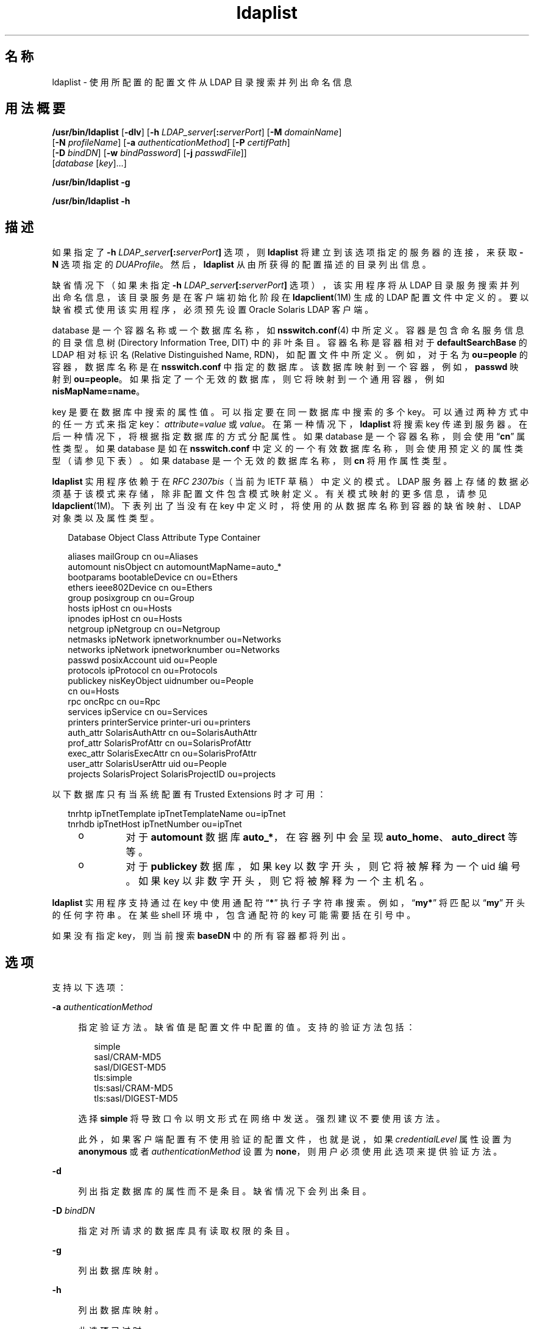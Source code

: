 '\" te
.\" Copyright (c) 2008, 2013, Oracle and/or its affiliates.All rights reserved.
.TH ldaplist 1 "2013 年 11 月 19 日" "SunOS 5.11" "用户命令"
.SH 名称
ldaplist \- 使用所配置的配置文件从 LDAP 目录搜索并列出命名信息
.SH 用法概要
.LP
.nf
\fB/usr/bin/ldaplist\fR [\fB-dlv\fR] [\fB-h\fR \fILDAP_server\fR[\fB:\fR\fIserverPort\fR] [\fB-M\fR \fIdomainName\fR] 
   [\fB-N\fR \fIprofileName\fR] [\fB-a\fR \fIauthenticationMethod\fR] [\fB-P\fR \fIcertifPath\fR] 
   [\fB-D\fR \fIbindDN\fR] [\fB-w\fR \fIbindPassword\fR] [\fB-j\fR \fIpasswdFile\fR]]
   [\fIdatabase\fR [\fIkey\fR]...]
.fi

.LP
.nf
\fB/usr/bin/ldaplist\fR \fB-g\fR
.fi

.LP
.nf
\fB/usr/bin/ldaplist\fR \fB-h\fR
.fi

.SH 描述
.sp
.LP
如果指定了 \fB-h\fR \fILDAP_server\fR\fB[:\fR\fIserverPort\fR\fB]\fR 选项，则 \fBldaplist\fR 将建立到该选项指定的服务器的连接，来获取 \fB-N\fR 选项指定的 \fIDUAProfile\fR。然后，\fBldaplist\fR 从由所获得的配置描述的目录列出信息。
.sp
.LP
缺省情况下（如果未指定 \fB-h\fR \fILDAP_server\fR\fB[:\fR\fIserverPort\fR\fB]\fR 选项），该实用程序将从 LDAP 目录服务搜索并列出命名信息，该目录服务是在客户端初始化阶段在 \fBldapclient\fR(1M) 生成的 LDAP 配置文件中定义的。要以缺省模式使用该实用程序，必须预先设置 Oracle Solaris LDAP 客户端。 
.sp
.LP
database 是一个容器名称或一个数据库名称，如 \fBnsswitch.conf\fR(4) 中所定义。容器是包含命名服务信息的目录信息树 (Directory Information Tree, DIT) 中的非叶条目。容器名称是容器相对于 \fBdefaultSearchBase\fR 的 LDAP 相对标识名 (Relative Distinguished Name, RDN)，如配置文件中所定义。例如，对于名为 \fBou=people\fR 的容器，数据库名称是在 \fBnsswitch.conf\fR 中指定的数据库。该数据库映射到一个容器，例如，\fBpasswd\fR 映射到 \fBou=people\fR。如果指定了一个无效的数据库，则它将映射到一个通用容器，例如 \fBnisMapName=name\fR。
.sp
.LP
key 是要在数据库中搜索的属性值。可以指定要在同一数据库中搜索的多个 key。可以通过两种方式中的任一方式来指定 key：\fIattribute\fR=\fIvalue\fR 或 \fIvalue\fR。在第一种情况下，\fBldaplist\fR 将搜索 key 传递到服务器。在后一种情况下，将根据指定数据库的方式分配属性。如果 database 是一个容器名称，则会使用 “\fBcn\fR” 属性类型。如果 database 是如在 \fBnsswitch.conf\fR 中定义的一个有效数据库名称，则会使用预定义的属性类型（请参见下表）。如果 database 是一个无效的数据库名称，则 \fBcn\fR 将用作属性类型。
.sp
.LP
\fBldaplist\fR 实用程序依赖于在 \fIRFC 2307bis\fR（当前为 IETF 草稿）中定义的模式。LDAP 服务器上存储的数据必须基于该模式来存储，除非配置文件包含模式映射定义。有关模式映射的更多信息，请参见 \fBldapclient\fR(1M)。下表列出了当没有在 key 中定义时，将使用的从数据库名称到容器的缺省映射、LDAP 对象类以及属性类型。
.sp
.in +2
.nf
Database     Object Class     Attribute Type    Container

aliases      mailGroup        cn                ou=Aliases
automount    nisObject        cn                automountMapName=auto_*
bootparams   bootableDevice   cn                ou=Ethers
ethers       ieee802Device    cn                ou=Ethers
group        posixgroup       cn                ou=Group
hosts        ipHost           cn                ou=Hosts
ipnodes      ipHost           cn                ou=Hosts
netgroup     ipNetgroup       cn                ou=Netgroup
netmasks     ipNetwork        ipnetworknumber   ou=Networks
networks     ipNetwork        ipnetworknumber   ou=Networks
passwd       posixAccount     uid               ou=People
protocols    ipProtocol       cn                ou=Protocols
publickey    nisKeyObject     uidnumber         ou=People
                              cn                ou=Hosts
rpc          oncRpc           cn                ou=Rpc
services     ipService        cn                ou=Services
printers     printerService   printer-uri       ou=printers
auth_attr    SolarisAuthAttr  cn                ou=SolarisAuthAttr
prof_attr    SolarisProfAttr  cn                ou=SolarisProfAttr
exec_attr    SolarisExecAttr  cn                ou=SolarisProfAttr
user_attr    SolarisUserAttr  uid               ou=People
projects     SolarisProject   SolarisProjectID  ou=projects
.fi
.in -2
.sp

.sp
.LP
以下数据库只有当系统配置有 Trusted Extensions 时才可用：
.sp
.in +2
.nf
tnrhtp      ipTnetTemplate   ipTnetTemplateName ou=ipTnet
tnrhdb      ipTnetHost       ipTnetNumber       ou=ipTnet
.fi
.in -2
.sp

.RS +4
.TP
.ie t \(bu
.el o
对于 \fBautomount\fR 数据库 \fBauto_*\fR，在容器列中会呈现 \fBauto_home\fR、\fBauto_direct\fR 等等。
.RE
.RS +4
.TP
.ie t \(bu
.el o
对于 \fBpublickey\fR 数据库，如果 key 以数字开头，则它将被解释为一个 uid 编号。如果 key 以非数字开头，则它将被解释为一个主机名。
.RE
.sp
.LP
\fBldaplist\fR 实用程序支持通过在 key 中使用通配符 “\fB*\fR” 执行子字符串搜索。例如，“\fBmy*\fR” 将匹配以 “\fBmy\fR” 开头的任何字符串。在某些 shell 环境中，包含通配符的 key 可能需要括在引号中。
.sp
.LP
如果没有指定 key，则当前搜索 \fBbaseDN\fR 中的所有容器都将列出。
.SH 选项
.sp
.LP
支持以下选项：
.sp
.ne 2
.mk
.na
\fB\fB-a\fR \fIauthenticationMethod\fR\fR
.ad
.sp .6
.RS 4n
指定验证方法。缺省值是配置文件中配置的值。支持的验证方法包括：
.sp
.in +2
.nf
simple
sasl/CRAM-MD5
sasl/DIGEST-MD5
tls:simple
tls:sasl/CRAM-MD5
tls:sasl/DIGEST-MD5
.fi
.in -2
.sp

选择 \fBsimple\fR 将导致口令以明文形式在网络中发送。强烈建议不要使用该方法。 
.sp
此外，如果客户端配置有不使用验证的配置文件，也就是说，如果 \fIcredentialLevel\fR 属性设置为 \fBanonymous\fR 或者 \fIauthenticationMethod\fR 设置为 \fBnone\fR，则用户必须使用此选项来提供验证方法。 
.RE

.sp
.ne 2
.mk
.na
\fB\fB-d\fR\fR
.ad
.sp .6
.RS 4n
列出指定数据库的属性而不是条目。缺省情况下会列出条目。
.RE

.sp
.ne 2
.mk
.na
\fB\fB-D\fR \fIbindDN\fR\fR
.ad
.sp .6
.RS 4n
指定对所请求的数据库具有读取权限的条目。
.RE

.sp
.ne 2
.mk
.na
\fB\fB-g\fR\fR
.ad
.sp .6
.RS 4n
列出数据库映射。
.RE

.sp
.ne 2
.mk
.na
\fB\fB-h\fR\fR
.ad
.sp .6
.RS 4n
列出数据库映射。
.sp
此选项已过时。
.RE

.sp
.ne 2
.mk
.na
\fB\fB-h\fR \fILDAP_server[:serverPort]\fR\fR
.ad
.sp .6
.RS 4n
指定从中读取条目的 LDAP 服务器的地址（或名称）和端口。系统会使用 \fBnsswitch.conf\fR 文件中指定的当前命名服务。端口的缺省值为 \fB389\fR，除非在验证方法中指定了 TLS。在这种情况下，缺省 LDAP 服务器端口号为 \fB636\fR。
.sp
用于指定 IPv6 的地址和端口号的格式如下：
.sp
.in +2
.nf
[\fIipv6_addr\fR]:\fIport\fR
.fi
.in -2
.sp

要为 IPv4 指定地址和端口号，请使用以下格式：
.sp
.in +2
.nf
\fIipv4_addr\fR:\fIport\fR
.fi
.in -2
.sp

如果指定了主机名，请使用以下格式：
.sp
.in +2
.nf
\fIhost_name\fR:\fIport\fR
.fi
.in -2
.sp

.RE

.sp
.ne 2
.mk
.na
\fB\fB-j\fR \fIpasswdFile\fR\fR
.ad
.sp .6
.RS 4n
指定一个文件，该文件包含绑定 DN 的口令或包含 SSL 客户端密钥数据库的口令。要保护口令，请在脚本中使用此选项，并将口令存放在安全文件中。 
.sp
此选项与 \fB-w\fR 选项互斥。
.RE

.sp
.ne 2
.mk
.na
\fB\fB-l\fR\fR
.ad
.sp .6
.RS 4n
列出与搜索条件匹配的每个条目的所有属性。缺省情况下，\fBldaplist\fR 仅列出所找到的条目的标识名。 
.RE

.sp
.ne 2
.mk
.na
\fB\fB-M\fR \fIdomainName\fR\fR
.ad
.sp .6
.RS 4n
指定由指定服务器提供服务的域名称。如果未指定此选项，则使用缺省域名称。 
.RE

.sp
.ne 2
.mk
.na
\fB\fB-N\fR \fIprofileName\fR\fR
.ad
.sp .6
.RS 4n
指定 DUAProfile 名称。系统假定具有此名称的配置文件存在于由 \fB-H\fR 选项指定的服务器上。缺省值为 default。
.RE

.sp
.ne 2
.mk
.na
\fB\fB-P\fR \fIcertifPath\fR\fR
.ad
.sp .6
.RS 4n
指定通向证书数据库位置的证书路径。该值为安全数据库文件所在的路径。该值用于 TLS 支持，TLS 支持在 \fIauthenticationMethod\fR 和 \fIserviceAuthenticationMethod\fR 属性中指定。缺省值为 \fB/var/ldap\fR。
.RE

.sp
.ne 2
.mk
.na
\fB\fB-w\fR \fIbindPassword\fR\fR
.ad
.sp .6
.RS 4n
要用于验证 \fIbindDN\fR 的口令。如果缺少此参数，则命令会提示输入口令。LDAP 不支持空口令。 
.sp
当使用 \fB-w\fR \fIbind_password\fR 指定用于验证的口令时，系统的其他用户可以通过 \fBps\fR 命令在脚本文件中或者在 shell 历史记录中看到口令。 
.sp
如果提供 \fB-\fR 值作为口令，则命令会提示输入口令。
.RE

.sp
.ne 2
.mk
.na
\fB\fB-v\fR\fR
.ad
.sp .6
.RS 4n
设置详细模式。\fBldaplist\fR 实用程序还输出用来搜索条目的过滤器。过滤器的前缀为 “\fB+++\fR”。
.RE

.SH 示例
.LP
\fB示例 1 \fR列出主机数据库中的所有条目
.sp
.LP
以下示例列出 \fBhosts\fR 数据库中的所有条目： 

.sp
.in +2
.nf
example% \fBldaplist hosts\fR
.fi
.in -2
.sp

.LP
\fB示例 2 \fR列出非标准数据库 \fBou=new\fR 中的所有条目
.sp
.LP
以下示例列出非标准数据库中的所有条目：

.sp
.in +2
.nf
example% \fBldaplist ou=new\fR
.fi
.in -2
.sp

.LP
\fB示例 3 \fR在 \fBpasswd\fR 数据库中查找 \fBuser1\fR
.sp
.LP
以下示例在 \fBpasswd\fR 数据库中查找 \fBuser1\fR：

.sp
.in +2
.nf
example% \fBldaplist passwd user1\fR
.fi
.in -2
.sp

.LP
\fB示例 4 \fR在 \fBservices\fR 数据库中查找服务端口为 \fB4045\fR 的条目
.sp
.LP
以下示例在 \fBservices\fR 数据库中查找服务端口为 \fB4045\fR 的条目：

.sp
.in +2
.nf
example% \fBldaplist services ipServicePort=4045\fR
.fi
.in -2
.sp

.LP
\fB示例 5 \fR在 \fBpasswd\fR 数据库中查找用户名以 \fBnew\fR 开头的所有用户
.sp
.LP
以下示例在 \fBpasswd\fR 数据库中查找用户名以 \fBnew\fR 开头的所有用户：

.sp
.in +2
.nf
example% \fBldaplist passwd 'new*'\fR
.fi
.in -2
.sp

.LP
\fB示例 6 \fR列出 \fBhosts\fR 数据库的属性
.sp
.LP
以下示例列出 \fBhosts\fR 数据库的属性：

.sp
.in +2
.nf
example% \fBldaplist -d hosts\fR
.fi
.in -2
.sp

.LP
\fB示例 7 \fR在 \fBpasswd\fR 数据库中查找 \fBuser1\fR
.sp
.LP
以下示例在 \fBpasswd\fR 数据库中查找 \fBuser1\fR。显式指定了一个 LDAP 服务器。

.sp
.in +2
.nf
example% \fBldaplist -H 10.10.10.10:3890 \e 
            -M another.domain.name -N special_duaprofile \e
            -D "cn=directory manager" -w secret \e
            user1\fR
.fi
.in -2
.sp

.LP
\fB示例 8 \fR列出用户的所有属性
.sp
.LP
以下示例列出了 \fBuser1\fR 的 \fBpasswd\fR、\fBshadow\fR 和 \fBuser_attr\fR 属性。使用 \fBSolarisAttrKeyValue\fR 属性列出未限定的 \fBuser_attr\fR 条目。使用 \fBSolarisUserAttrEntry\fR 属性将限定的条目列在单独行上。

.sp
.in +2
.nf
example% ldaplist -l passwd user1
        dn: uid=u14,ou=users,dc=system,dc=com
        objectClass: posixAccount
		objectClass: shadowAccount
		objectClass: account
		objectClass: top
		objectClass: SolarisUserAttr
		objectClass: SolarisQualifiedUserAttr
		cn: user1
		uidnumber: 317
		gidnumber: 10
		homedirectory: /export/home/user1
		loginshell: /usr/bin/bash
		uid: user1
		userPassword: {crypt}UP
		shadowInactive: 365
		shadowExpire: 24472
		shadowFlag: 0
		SolarisUserType: normal
		SolarisAttrKeyValue: profiles=Basic Solaris User
		SolarisUserAttrEntry: leonardo:::profiles=System Administrator
	    SolarisUserAttrEntry: @mynetgroup:::\
		      profiles=Network Administrator;roles=admin
    
  
.fi
.in -2
.sp

.SH 退出状态
.sp
.LP
将返回以下退出值：
.sp
.ne 2
.mk
.na
\fB\fB0\fR\fR
.ad
.RS 5n
.rt  
成功匹配了某些条目。
.RE

.sp
.ne 2
.mk
.na
\fB\fB1\fR\fR
.ad
.RS 5n
.rt  
成功搜索了表但没有找到匹配项。
.RE

.sp
.ne 2
.mk
.na
\fB\fB2\fR\fR
.ad
.RS 5n
.rt  
出现错误。输出了错误消息。
.RE

.SH 文件
.sp
.ne 2
.mk
.na
\fB\fB/var/ldap/ldap_client_file\fR\fR
.ad
.br
.na
\fB\fB/var/ldap/ldap_client_cred\fR\fR
.ad
.RS 30n
.rt  
包含客户端的 LDAP 配置的文件。不要手动修改这些文件。其内容不保证是用户可读的。要更新这些文件，请使用 \fBldapclient\fR(1M)
.RE

.SH 属性
.sp
.LP
有关下列属性的说明，请参见 \fBattributes\fR(5)：
.sp

.sp
.TS
tab() box;
cw(2.75i) |cw(2.75i) 
lw(2.75i) |lw(2.75i) 
.
属性类型属性值
_
可用性system/network/nis
_
接口稳定性Committed（已确定）
.TE

.SH 另请参见
.sp
.LP
\fBldapadd\fR(1)、\fBldapdelete\fR(1)、\fBldapmodify\fR(1)、\fBldapmodrdn\fR(1)、\fBldapsearch\fR(1)、\fBidsconfig\fR(1M)、\fBldap_cachemgr\fR(1M)、\fBldapaddent\fR(1M)、\fBldapclient\fR(1M)、\fBresolv.conf\fR(4)、\fBattributes\fR(5)、\fBldap\fR(5)
.SH 附注
.sp
.LP
\fIRFC 2307bis\fR 是一个处于草稿阶段的 IETF 信息文档，定义了将 \fBLDAP\fR 用作命名服务的方法。 
.sp
.LP
当前，\fBlibldap.so.5\fR 不支持 StartTLS，因此所提供的端口号指的是在打开 TLS 期间使用的端口，而不是用作 StartTLS 序列的一部分的端口。例如，\fB-h foo:1000 -a tls:simple\fR 指的是在主机 \fBfoo\fR 上的原始 TLS 打开端口 1000，而不是在不安全端口 1000 上打开的 StartTLS 序列。如果端口 1000 是不安全的，则不会建立连接。
